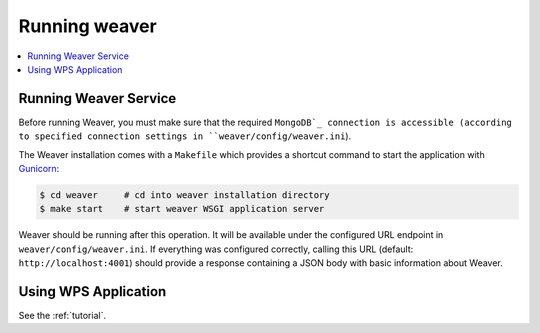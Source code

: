.. _running:

****************
Running weaver
****************

.. contents::
    :local:
    :depth: 2


Running Weaver Service
========================

Before running Weaver, you must make sure that the required ``MongoDB`_ connection is accessible (according to
specified connection settings in ``weaver/config/weaver.ini``).

The Weaver installation comes with a ``Makefile`` which provides a shortcut command to start the application with
`Gunicorn`_:

.. code-block:: sh

    $ cd weaver     # cd into weaver installation directory
    $ make start    # start weaver WSGI application server


Weaver should be running after this operation.
It will be available under the configured URL endpoint in ``weaver/config/weaver.ini``.
If everything was configured correctly, calling this URL (default: ``http://localhost:4001``) should
provide a response containing a JSON body with basic information about Weaver.

.. _Gunicorn: http://gunicorn.org/
.. _MongoDB: https://www.mongodb.com/

Using WPS Application
=====================

See the :ref:`tutorial`.

